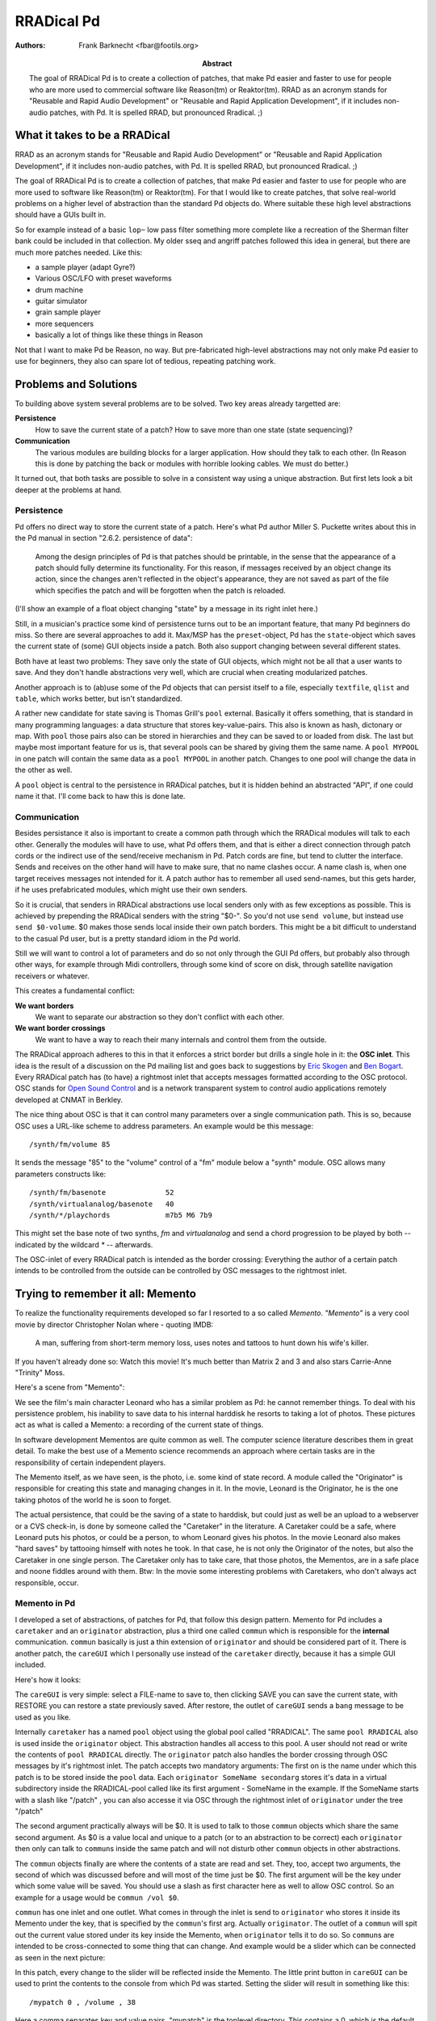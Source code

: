 RRADical Pd
============


:Authors:
    Frank Barknecht <fbar@footils.org>
:Abstract: 
    The goal of RRADical Pd is to create a collection of patches, that make
    Pd easier and faster to use for people who are more used to commercial
    software like Reason(tm) or Reaktor(tm).  RRAD as an acronym stands for
    "Reusable and Rapid Audio Development" or "Reusable and Rapid
    Application Development", if it includes non-audio patches, with Pd. It
    is spelled RRAD, but pronounced Rradical. ;)

What it takes to be a RRADical
------------------------------

RRAD as an acronym stands for "Reusable and Rapid Audio Development" or
"Reusable and Rapid Application Development", if it includes non-audio
patches, with Pd. It is spelled RRAD, but pronounced Rradical. ;)

The goal of RRADical Pd is to create a collection of patches, that make Pd
easier and faster to use for people who are more used to software like Reason(tm)
or Reaktor(tm). For that I would like to create patches, that solve real-world
problems on a higher level of abstraction than the standard Pd objects do. 
Where suitable these high level abstractions should have a GUIs
built in.

So for example instead of a basic ``lop~`` low pass filter something more
complete like a recreation of the Sherman filter bank could be included in
that collection. My older sseq and angriff patches followed this idea in
general, but there are much more patches needed. Like this:

* a sample player (adapt Gyre?)
* Various OSC/LFO with preset waveforms
* drum machine
* guitar simulator
* grain sample player
* more sequencers
* basically a lot of things like these things in Reason

Not that I want to make Pd be Reason, no way. But pre-fabricated high-level
abstractions may not only make Pd easier to use for beginners, they also
can spare lot of tedious, repeating patching work.

Problems and Solutions
----------------------

To building above system several problems are to be solved. Two key areas
already targetted are:

**Persistence**
    How to save the current state of a patch? How to save more than one
    state (state sequencing)?

**Communication**
    The various modules are building blocks for a larger application. How
    should they talk to each other. (In Reason this is done by patching the
    back or modules with horrible looking cables. We must do better.)

It turned out, that both tasks are possible to solve in a consistent way
using a unique abstraction. But first lets look a bit deeper at the
problems at hand. 

Persistence
............

Pd offers no direct way to store the current state of a patch. Here's what
Pd author Miller S. Puckette writes about this in the Pd manual in section
"2.6.2.  persistence of data": 

    Among the design principles of Pd is that patches should be printable,
    in the sense that the appearance of a patch should fully determine its
    functionality. For this reason, if messages received by an object
    change its action, since the changes aren't reflected in the object's
    appearance, they are not saved as part of the file which specifies the
    patch and will be forgotten when the patch is reloaded.

(I'll show an example of a float object changing "state" by a message in
its right inlet here.)

Still, in a musician's practice some kind of persistence turns out to be an
important feature, that many Pd beginners do miss. So there are several
approaches to add it. Max/MSP has the ``preset``-object, Pd has the
``state``-object which saves the current state of (some) GUI objects inside
a patch. Both also support changing between several different states.

Both have at least two problems: They save only the state of GUI objects,
which might not be all that a user wants to save. And they don't handle
abstractions very well, which are crucial when creating modularized
patches. 

Another approach is to (ab)use some of the Pd objects that can persist
itself to a file, especially ``textfile``, ``qlist`` and ``table``, which
works better, but isn't standardized. 

A rather new candidate for state saving is Thomas Grill's ``pool``
external. Basically it offers something, that is standard in many
programming languages: a data structure that stores key-value-pairs. This
also is known as hash, dictonary or map. With ``pool`` those pairs also can
be stored in hierarchies and they can be saved to or loaded from disk. The
last but maybe most important feature for us is, that several pools can be
shared by giving them the same name. A ``pool MYPOOL`` in one patch will
contain the same data as a ``pool MYPOOL`` in another patch. Changes to one
pool will change the data in the other as well.

A ``pool`` object is central to the persistence in RRADical patches, but it
is hidden behind an abstracted "API", if one could name it that. I'll
come back to haw this is done late.

Communication
.............

Besides persistance it also is important to create a common path through
which the RRADical modules will talk to each other. Generally the modules
will have to use, what Pd offers them, and that is either a direct
connection through patch cords or the indirect use of the send/receive
mechanism in Pd. Patch cords are fine, but tend to clutter the interface.
Sends and receives on the other hand will have to make sure, that no name
clashes occur. A name clash is, when one target receives messages not
intended for it. A patch author has to remember all used send-names, but
this gets harder, if he uses prefabricated modules, which might use their
own senders. 

So it is crucial, that senders in RRADical abstractions use local senders
only with as few exceptions as possible. This is achieved by prepending the
RRADical senders with the string "$0-". So you'd not use ``send volume``,
but instead use ``send $0-volume``. $0 makes those sends local inside their
own patch borders. This might be a bit difficult to understand to the
casual Pd user, but is a pretty standard idiom in the Pd world. 

Still we will want to control a lot of parameters and do so not only
through the GUI Pd offers, but probably also through other ways, for
example through Midi controllers, through some kind of score on disk,
through satellite navigation receivers or whatever. 

This creates a fundamental conflict: 

**We want borders**   
    We want to separate our abstraction so they don't conflict with each
    other.
**We want border crossings**
    We want to have a way to reach their many internals and control them
    from the outside. 

The RRADical approach adheres to this in that it enforces a strict border
but drills a single hole in it: the **OSC inlet**. This idea is the result
of a discussion on the Pd mailing list and goes back to suggestions by
`Eric Skogen`_ and `Ben Bogart`_. Every RRADical patch has (to have) a
rightmost inlet that accepts messages formatted according to the OSC
protocol. OSC stands for `Open Sound Control`_ and is a network transparent
system to control audio applications remotely developed at CNMAT in Berkley.

.. _`Eric Skogen`: http://www.audionerd.com
.. _`Ben Bogart`: http://www.ekran.org/ben/ 
.. _`Open Sound Control`: http://www.cnmat.berkeley.edu/OpenSoundControl/

The nice thing about OSC is that it can control many parameters over a
single communication path. This is so, because OSC uses a URL-like scheme
to address parameters. An example would be this message::

    /synth/fm/volume 85

It sends the message "85" to the "volume" control of a "fm" module below a
"synth" module. OSC allows many parameters constructs like::

    /synth/fm/basenote              52
    /synth/virtualanalog/basenote   40
    /synth/*/playchords             m7b5 M6 7b9

This might set the base note of two synths, `fm` and `virtualanalog` and
send a chord progression to be played by both -- indicated by the wildcard
`*` -- afterwards.

The OSC-inlet of every RRADical patch is intended as the border crossing:
Everything the author of a certain patch intends to be controlled from the
outside can be controlled by OSC messages to the rightmost inlet. 


Trying to remember it all: Memento
-------------------------------------

To realize the functionality requirements developed so far I resorted to a
so called `Memento`. `"Memento"` is a very cool movie by director
Christopher Nolan where - quoting IMDB:

    A man, suffering from short-term memory loss, uses notes and tattoos to
    hunt down his wife's killer.

If you haven't already done so: Watch this movie! It's much better than
Matrix 2 and 3 and also stars Carrie-Anne "Trinity" Moss.

Here's a scene from "Memento": 

.. image:: memento.png

We see the film's main character Leonard who has a similar problem as Pd: he
cannot remember things. To deal with his persistence problem, his inability
to save data to his internal harddisk he resorts to taking a lot of photos.
These pictures act as what is called a Memento: a recording of the current
state of things. 

In software development Mementos are quite common as well. The computer
science literature describes them in great detail. To make the best use of
a Memento science recommends an approach where certain tasks are in the
responsibility of certain independent players. 

The Memento itself, as we have seen, is the photo, i.e. some kind of state
record. A module called the "Originator" is responsible for creating this
state and managing changes in it.  In the movie, Leonard is the Originator,
he is the one taking photos of the world he is soon to forget. 

The actual persistence, that could be the saving of a state to harddisk,
but could just as well be an upload to a webserver or a CVS check-in, is
done by someone called the "Caretaker" in the literature. A Caretaker could
be a safe, where Leonard puts his photos, or could be a person, to whom
Leonard gives his photos. In the movie Leonard also makes "hard saves" by
tattooing himself with notes he took. In that case, he is not only the
Originator of the notes, but also the Caretaker in one single person.  The
Caretaker only has to take care, that those photos, the Mementos, are in a
safe place and noone fiddles around with them. Btw: In the movie some
interesting problems with Caretakers, who don't always act responsible,
occur.

Memento in Pd
.............

I developed a set of abstractions, of patches for Pd, that follow this
design pattern. Memento for Pd includes a ``caretaker`` and an
``originator`` abstraction, plus a third one called ``commun`` which is
responsible for the **internal** communication. ``commun`` basically is
just a thin extension of ``originator`` and should be considered part of
it.  There is another patch, the ``careGUI`` which I personally use instead
of the ``caretaker`` directly, because it has a simple GUI included. 

Here's how it looks: 

.. image:: caregui.png

The ``careGUI`` is very simple: select a FILE-name to save to, then
clicking SAVE you can save the current state, with RESTORE you can restore
a state previously saved. After restore, the outlet of ``careGUI`` sends a
``bang`` message to be used as you like.

Internally ``caretaker`` has a named ``pool`` object using the global pool
called "RRADICAL". The same ``pool RRADICAL`` also is used inside the
``originator`` object. This abstraction handles all access to this pool. A
user should not read or write the contents of ``pool RRADICAL`` directly.
The ``originator`` patch also handles the border crossing through OSC
messages by it's rightmost inlet. The patch accepts two mandatory
arguments: The first on is the name under which this patch is to be stored
inside the ``pool`` data. Each ``originator SomeName secondarg``  stores
it's data in a virtual subdirectory inside the RRADICAL-pool called like
its first argument - SomeName in the example. If the SomeName starts with a
slash like "/patch" , you can also accesse it via OSC through the rightmost inlet of
``originator`` under the tree "/patch"

The second argument practically always will be $0. It is used to talk to
those ``commun`` objects which share the same second argument. As $0 is a
value local and unique to a patch (or to an abstraction to be correct) each
``originator`` then only can talk to ``commun``\s inside the same patch and
will not disturb other ``commun`` objects in other abstractions.

The ``commun`` objects finally are where the contents of a state are read
and set. They, too, accept two arguments, the second of which was
discussed before and will most of the time just be $0. The first argument
will be the key under which some value will be saved. You should use a slash
as first character here as well to allow OSC control. So an example for a
usage would be ``commun /vol $0``. 

``commun`` has one inlet and one outlet. What comes in through the inlet is
send to ``originator`` who stores it inside its Memento under the key, that
is specified by the ``commun``'s first arg. Actually ``originator``. The
outlet of a ``commun`` will spit out the current value stored under its key
inside the Memento, when ``originator`` tells it to do so. So ``commun``\s
are intended to be cross-connected to some thing that can change. And
example would be a slider which can be connected as seen in the next
picture:

.. image:: communslider.png

In this patch, every change to the slider will be reflected inside the
Memento. The little print button in ``careGUI`` can be used to print the
contents to the console from which Pd was started. Setting the slider will
result in something like this::

    /mypatch 0 , /volume , 38

Here a comma separates key and value pairs. "mypatch" is the toplevel
directory. This contains a 0, which is the default subdirectory, after that
comes the key "/volume", whose value is 38. Let's add another slider for
pan-values:

.. image:: moresliders.png

Moving the /pan slider will let careGUI print out::

    /mypatch 0 , /volume , 38
    /mypatch 0 , /pan , 92

The ``originator`` can save several substates or presets by sending a
``substate #number`` message to its first inlet. Let's do just this and
move the sliders again as seen in the next picture:

.. image:: substates.png

Now careGUI prints::
    
    /mypatch 0 , /volume , 38
    /mypatch 0 , /pan , 92
    /mypatch 1 , /volume , 116
    /mypatch 1 , /pan , 27

You see, the substate 0 is unaffected, the new state can have different
values. Exchanging the ``substate`` message with a ``setsub`` message will
autoload the selected state and "set" the sliders to the stored values
immediatly.

OSC in Memento
...............

The whole system now already is prepared to be used over OSC. You probably
already guess, how the message looks like. Any takers? Thank you, you're
right, the messages are built as ``/mypatch/volume #number`` and
``/mypatch/pan #number`` as shown in the next stage:

.. image:: osccontrol.png

Sometimes it is useful to also get OSC messages out of a patch, for example
to control other OSC software through Pd. For this the **OSC-outlet** of
``originator`` can be used, which is the rightmost outlet of the
abstraction. It will print out every change to the current state.
Connecting a ``print OSC`` debug object to it, we get to see what's coming
out of the OSC-outlet when we move a slider::

    OSC: /mypatch/pan 92
    OSC: /mypatch/pan 91
    OSC: /mypatch/pan 90
    OSC: /mypatch/pan 89

Putting it all to RRADical use
---------------------------------

Now that the foundation for a general preset and communication system are
set, it is possible to build real patches with it that have two main
characteristics:

**Rapidity**
    Ready-to-use highlevel abstraction can save a lot of time when building
    larger patches. Clear communication paths will let you think faster and
    more about the really important things.

**Reusability**
    Don't reinvent the wheel all the time. Reuse patches like instruments
    for more than one piece by just exchanging the Caretaker-file used.

I already developed a growing number of patches that follow the RRADical
paradigm, among these are a complex pattern sequencer, some synths and
effects and more. The RRADical collection comes with a template file,
called ``rrad.tpl`` that makes deploying new RRADical patches easier and
lets developers concentrate on the algorighm instead of bookeeping. Some
utils (footils?) help with creating the sometimes needed many
``commun``-objects. Several usecases show example applications of the
provided abstractions. 


